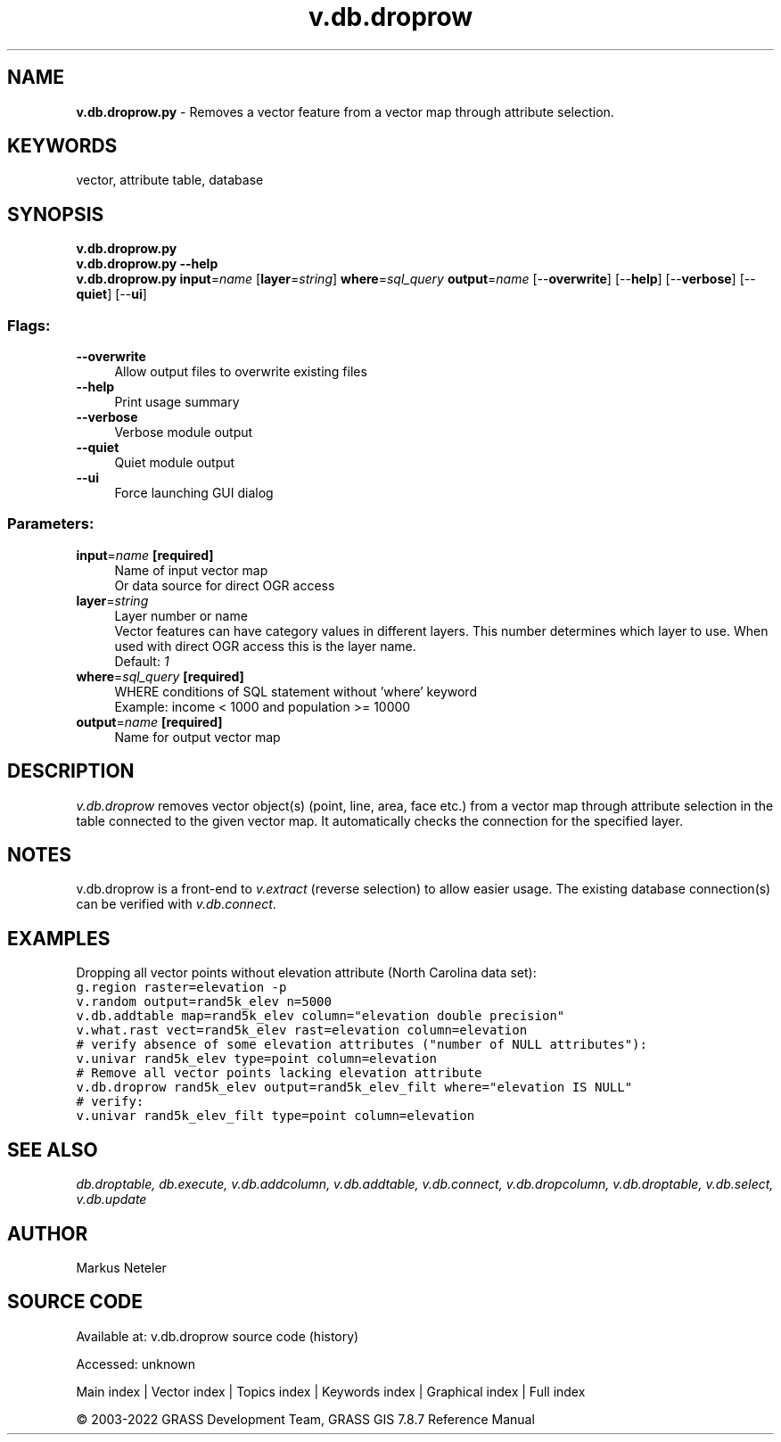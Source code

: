 .TH v.db.droprow 1 "" "GRASS 7.8.7" "GRASS GIS User's Manual"
.SH NAME
\fI\fBv.db.droprow.py\fR\fR  \- Removes a vector feature from a vector map through attribute selection.
.SH KEYWORDS
vector, attribute table, database
.SH SYNOPSIS
\fBv.db.droprow.py\fR
.br
\fBv.db.droprow.py \-\-help\fR
.br
\fBv.db.droprow.py\fR \fBinput\fR=\fIname\fR  [\fBlayer\fR=\fIstring\fR]  \fBwhere\fR=\fIsql_query\fR \fBoutput\fR=\fIname\fR  [\-\-\fBoverwrite\fR]  [\-\-\fBhelp\fR]  [\-\-\fBverbose\fR]  [\-\-\fBquiet\fR]  [\-\-\fBui\fR]
.SS Flags:
.IP "\fB\-\-overwrite\fR" 4m
.br
Allow output files to overwrite existing files
.IP "\fB\-\-help\fR" 4m
.br
Print usage summary
.IP "\fB\-\-verbose\fR" 4m
.br
Verbose module output
.IP "\fB\-\-quiet\fR" 4m
.br
Quiet module output
.IP "\fB\-\-ui\fR" 4m
.br
Force launching GUI dialog
.SS Parameters:
.IP "\fBinput\fR=\fIname\fR \fB[required]\fR" 4m
.br
Name of input vector map
.br
Or data source for direct OGR access
.IP "\fBlayer\fR=\fIstring\fR" 4m
.br
Layer number or name
.br
Vector features can have category values in different layers. This number determines which layer to use. When used with direct OGR access this is the layer name.
.br
Default: \fI1\fR
.IP "\fBwhere\fR=\fIsql_query\fR \fB[required]\fR" 4m
.br
WHERE conditions of SQL statement without \(cqwhere\(cq keyword
.br
Example: income < 1000 and population >= 10000
.IP "\fBoutput\fR=\fIname\fR \fB[required]\fR" 4m
.br
Name for output vector map
.SH DESCRIPTION
\fIv.db.droprow\fR removes vector object(s) (point, line, area, face etc.)
from a vector map through attribute selection in the table connected
to the given vector map. It automatically checks the connection for the specified
layer.
.SH NOTES
v.db.droprow is a front\-end to \fIv.extract\fR (reverse selection)
to allow easier usage.
The existing database connection(s) can be verified with \fIv.db.connect\fR.
.SH EXAMPLES
Dropping all vector points without elevation attribute (North Carolina data set):
.br
.br
.nf
\fC
g.region raster=elevation \-p
v.random output=rand5k_elev n=5000
v.db.addtable map=rand5k_elev column=\(dqelevation double precision\(dq
v.what.rast vect=rand5k_elev rast=elevation column=elevation
# verify absence of some elevation attributes (\(dqnumber of NULL attributes\(dq):
v.univar rand5k_elev type=point column=elevation
# Remove all vector points lacking elevation attribute
v.db.droprow rand5k_elev output=rand5k_elev_filt where=\(dqelevation IS NULL\(dq
# verify:
v.univar rand5k_elev_filt type=point column=elevation
\fR
.fi
.SH SEE ALSO
\fI
db.droptable,
db.execute,
v.db.addcolumn,
v.db.addtable,
v.db.connect,
v.db.dropcolumn,
v.db.droptable,
v.db.select,
v.db.update
\fR
.SH AUTHOR
Markus Neteler
.SH SOURCE CODE
.PP
Available at:
v.db.droprow source code
(history)
.PP
Accessed: unknown
.PP
Main index |
Vector index |
Topics index |
Keywords index |
Graphical index |
Full index
.PP
© 2003\-2022
GRASS Development Team,
GRASS GIS 7.8.7 Reference Manual
